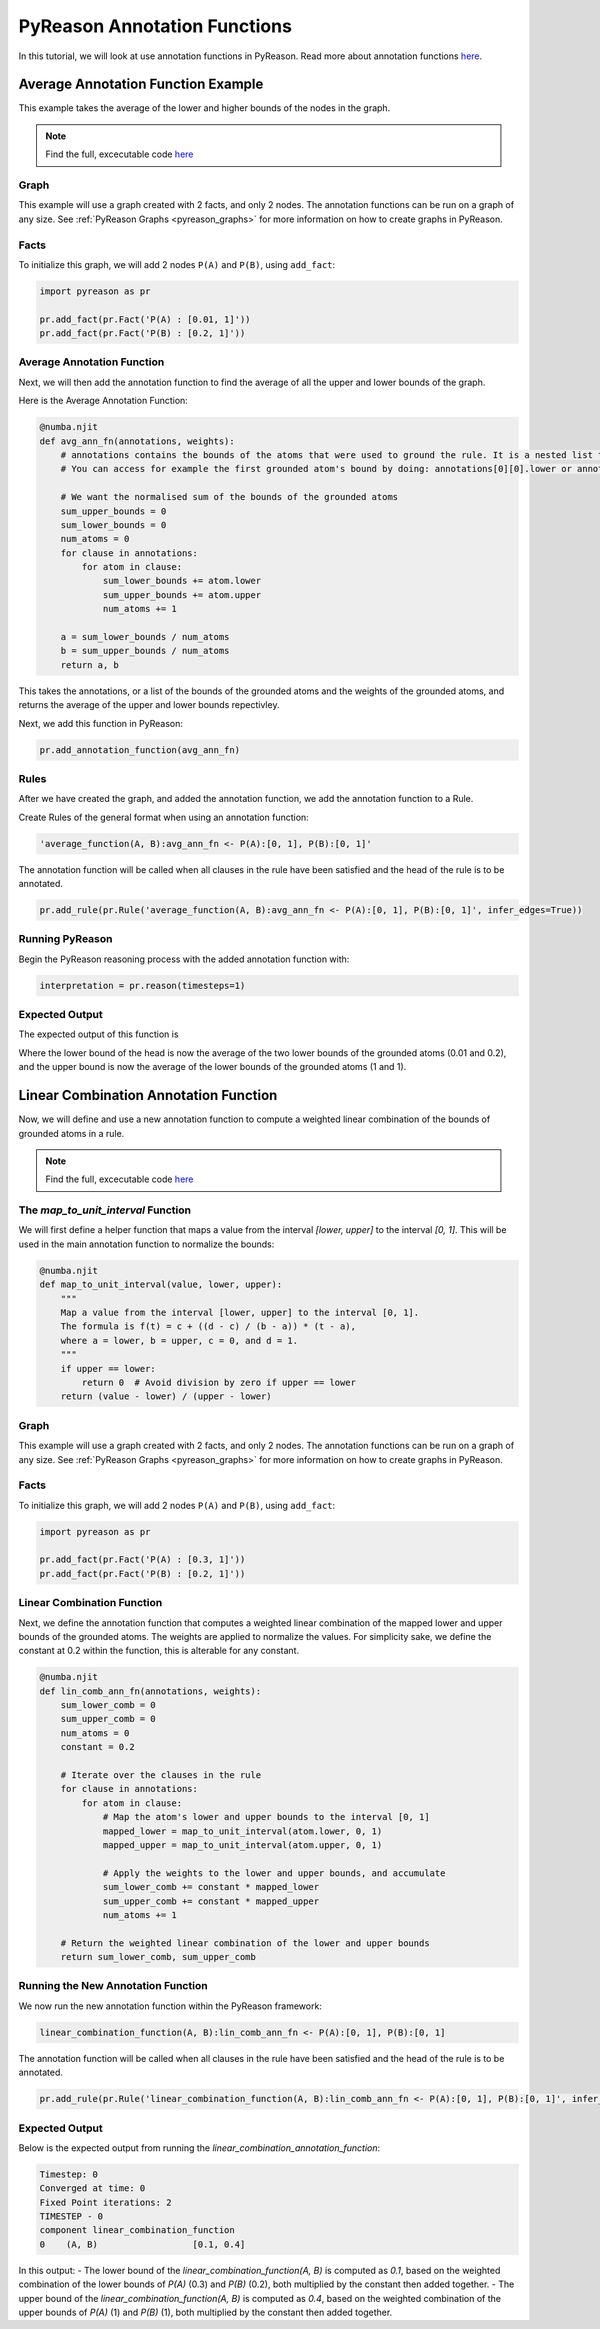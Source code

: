 PyReason Annotation Functions 
=============================

In this tutorial, we will look at use annotation functions in PyReason. 
Read more about annotation functions `here <https://pyreason--60.org.readthedocs.build/en/60/user_guide/3_pyreason_rules.html#annotation-functions>`_. 



Average Annotation Function Example
-----------------------------------
This example takes the average of the lower and higher bounds of the nodes in the graph.

.. note::
    Find the full, excecutable code `here <https://pyreason--60.org.readthedocs.build/en/60/examples_rst/annF_average_example.html>`_

Graph
^^^^^^^

This example will use a graph created with 2 facts, and only 2 nodes. The annotation functions can be run on a graph of any size. See :ref:`PyReason Graphs <pyreason_graphs>` for more information on how to create graphs in PyReason.


Facts
^^^^^^^
To initialize this graph, we will add 2 nodes ``P(A)`` and ``P(B)``, using ``add_fact``:

.. code:: python

    import pyreason as pr
    
    pr.add_fact(pr.Fact('P(A) : [0.01, 1]'))
    pr.add_fact(pr.Fact('P(B) : [0.2, 1]'))
   



Average Annotation Function
^^^^^^^^^^^^^^^^^^^^^^^^^^^^
Next, we will then add the annotation function to find the average of all the upper and lower bounds of the graph.

Here is the Average Annotation Function:

.. code:: python

    @numba.njit
    def avg_ann_fn(annotations, weights):
        # annotations contains the bounds of the atoms that were used to ground the rule. It is a nested list that contains a list for each clause
        # You can access for example the first grounded atom's bound by doing: annotations[0][0].lower or annotations[0][0].upper

        # We want the normalised sum of the bounds of the grounded atoms
        sum_upper_bounds = 0
        sum_lower_bounds = 0
        num_atoms = 0
        for clause in annotations:
            for atom in clause:
                sum_lower_bounds += atom.lower
                sum_upper_bounds += atom.upper
                num_atoms += 1

        a = sum_lower_bounds / num_atoms
        b = sum_upper_bounds / num_atoms
        return a, b

This takes the annotations, or a list of the bounds of the grounded atoms and the weights of the grounded atoms, and returns the average of the upper and lower bounds repectivley. 

Next, we add this function in PyReason:

.. code:: python

    pr.add_annotation_function(avg_ann_fn)



Rules
^^^^^^^
After we have created the graph, and added the annotation function, we add the annotation function to a Rule.

Create Rules of the general format when using an annotation function:

.. code:: text
    
    'average_function(A, B):avg_ann_fn <- P(A):[0, 1], P(B):[0, 1]'

The annotation function will be called when all clauses in the rule have been satisfied and the head of the rule is to be annotated.

.. code:: python

    pr.add_rule(pr.Rule('average_function(A, B):avg_ann_fn <- P(A):[0, 1], P(B):[0, 1]', infer_edges=True))


Running PyReason
^^^^^^^^^^^^^^^^^^^^^
Begin the PyReason reasoning process with the added annotation function with:

.. code:: python

    interpretation = pr.reason(timesteps=1)


Expected Output
^^^^^^^^^^^^^^^^^^^^^
The expected output of this function is 

.. code:: python
    Timestep: 0

    Converged at time: 0
    Fixed Point iterations: 2
    TIMESTEP - 0
    component            average_function
    0    (A, B)  [0.10500000000000001, 1.0]

Where the lower bound of the head is now the average of the two lower bounds of the grounded atoms (0.01 and 0.2), and the upper bound is now the average of the lower bounds of the grounded atoms (1 and 1).




Linear Combination Annotation Function
----------------------------------------

Now, we will define and use a new annotation function to compute a weighted linear combination of the bounds of grounded atoms in a rule.

.. note::
    Find the full, excecutable code `here <https://pyreason--60.org.readthedocs.build/en/60/examples_rst/annF_linear_combination_example.html>`_


The `map_to_unit_interval` Function
^^^^^^^^^^^^^^^^^^^^^^^^^^^^^^^^^^^^^^^^^^
We will first define a helper function that maps a value from the interval `[lower, upper]` to the interval `[0, 1]`. This will be used in the main annotation function to normalize the bounds:

.. code:: python

    @numba.njit
    def map_to_unit_interval(value, lower, upper):
        """
        Map a value from the interval [lower, upper] to the interval [0, 1].
        The formula is f(t) = c + ((d - c) / (b - a)) * (t - a),
        where a = lower, b = upper, c = 0, and d = 1.
        """
        if upper == lower:
            return 0  # Avoid division by zero if upper == lower
        return (value - lower) / (upper - lower)


Graph
^^^^^^^^^^^^^^^^^^^^^

This example will use a graph created with 2 facts, and only 2 nodes. The annotation functions can be run on a graph of any size. See :ref:`PyReason Graphs <pyreason_graphs>` for more information on how to create graphs in PyReason.


Facts
^^^^^^^^^^^^^^
To initialize this graph, we will add 2 nodes ``P(A)`` and ``P(B)``, using ``add_fact``:

.. code:: python

    import pyreason as pr
    
    pr.add_fact(pr.Fact('P(A) : [0.3, 1]'))
    pr.add_fact(pr.Fact('P(B) : [0.2, 1]'))
   


Linear Combination Function
^^^^^^^^^^^^^^^^^^^^^^^^^^^^^^^^^^^
Next, we define the annotation function that computes a weighted linear combination of the mapped lower and upper bounds of the grounded atoms. The weights are applied to normalize the values.
For simplicity sake, we define the constant at 0.2 within the function, this is alterable for any constant.

.. code:: python

    @numba.njit
    def lin_comb_ann_fn(annotations, weights):
        sum_lower_comb = 0
        sum_upper_comb = 0
        num_atoms = 0
        constant = 0.2
        
        # Iterate over the clauses in the rule
        for clause in annotations:
            for atom in clause:
                # Map the atom's lower and upper bounds to the interval [0, 1]
                mapped_lower = map_to_unit_interval(atom.lower, 0, 1)
                mapped_upper = map_to_unit_interval(atom.upper, 0, 1)

                # Apply the weights to the lower and upper bounds, and accumulate
                sum_lower_comb += constant * mapped_lower
                sum_upper_comb += constant * mapped_upper
                num_atoms += 1

        # Return the weighted linear combination of the lower and upper bounds
        return sum_lower_comb, sum_upper_comb


Running the New Annotation Function
^^^^^^^^^^^^^^^^^^^^^^^^^^^^^^^^^^^^^^^^^^
We now run the new annotation function within the PyReason framework:

.. code:: text
    
    linear_combination_function(A, B):lin_comb_ann_fn <- P(A):[0, 1], P(B):[0, 1]

The annotation function will be called when all clauses in the rule have been satisfied and the head of the rule is to be annotated.

.. code:: python

    pr.add_rule(pr.Rule('linear_combination_function(A, B):lin_comb_ann_fn <- P(A):[0, 1], P(B):[0, 1]', infer_edges=True))


Expected Output
^^^^^^^^^^^^^^^^^^^^^
Below is the expected output from running the `linear_combination_annotation_function`:

.. code:: text

    Timestep: 0
    Converged at time: 0
    Fixed Point iterations: 2
    TIMESTEP - 0
    component linear_combination_function
    0    (A, B)                  [0.1, 0.4]

In this output:
- The lower bound of the `linear_combination_function(A, B)` is computed as `0.1`, based on the weighted combination of the lower bounds of `P(A)` (0.3) and `P(B)` (0.2), both multiplied by the constant then added together.
- The upper bound of the `linear_combination_function(A, B)` is computed as `0.4`, based on the weighted combination of the upper bounds of `P(A)` (1) and `P(B)` (1), both multiplied by the constant then added together.
